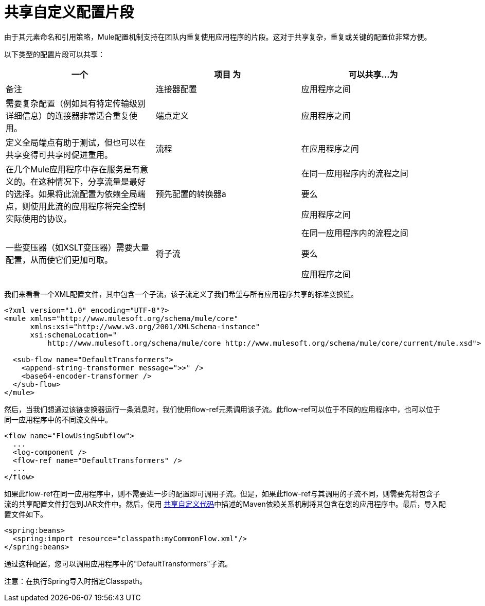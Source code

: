 = 共享自定义配置片段
:keywords: anypoint studio, share configuration

由于其元素命名和引用策略，Mule配置机制支持在团队内重复使用应用程序的片段。这对于共享复杂，重复或关键的配置位非常方便。

以下类型的配置片段可以共享：

[%header,cols="34,33,33"]
|===
一个|
项目

 为|
可以共享...

 为|
备注

|连接器配置 |应用程序之间 |需要复杂配置（例如具有特定传输级别详细信息）的连接器非常适合重复使用。
|端点定义 |应用程序之间 |定义全局端点有助于测试，但也可以在共享变得可共享时促进重用。
|流程 |在应用程序之间 |在几个Mule应用程序中存在服务是有意义的。在这种情况下，分享流量是最好的选择。如果将此流配置为依赖全局端点，则使用此流的应用程序将完全控制实际使用的协议。
|预先配置的转换器a |
在同一应用程序内的流程之间

要么

应用程序之间

|一些变压器（如XSLT变压器）需要大量配置，从而使它们更加可取。
|将子流|
在同一应用程序内的流程之间

要么

应用程序之间

|子流是值得重用的消息处理器链（下面的例子）
|===

我们来看看一个XML配置文件，其中包含一个子流，该子流定义了我们希望与所有应用程序共享的标准变换链。

[source, xml, linenums]
----
<?xml version="1.0" encoding="UTF-8"?>
<mule xmlns="http://www.mulesoft.org/schema/mule/core"
      xmlns:xsi="http://www.w3.org/2001/XMLSchema-instance"
      xsi:schemaLocation="
          http://www.mulesoft.org/schema/mule/core http://www.mulesoft.org/schema/mule/core/current/mule.xsd">
  
  <sub-flow name="DefaultTransformers">
    <append-string-transformer message=">>" />
    <base64-encoder-transformer />
  </sub-flow>
</mule>
----

然后，当我们想通过该链变换器运行一条消息时，我们使用flow-ref元素调用该子流。此flow-ref可以位于不同的应用程序中，也可以位于同一应用程序中的不同流文件中。

[source, xml, linenums]
----
<flow name="FlowUsingSubflow">
  ...
  <log-component />
  <flow-ref name="DefaultTransformers" />
  ...
</flow>
----

如果此flow-ref在同一应用程序中，则不需要进一步的配置即可调用子流。但是，如果此flow-ref与其调用的子流不同，则需要先将包含子流的共享配置文件打包到JAR文件中。然后，使用 link:/mule-user-guide/v/3.6/sharing-custom-code[共享自定义代码]中描述的Maven依赖关系机制将其包含在您的应用程序中。最后，导入配置文件如下。

[source, xml, linenums]
----
<spring:beans>
  <spring:import resource="classpath:myCommonFlow.xml"/>
</spring:beans>
----

通过这种配置，您可以调用应用程序中的"DefaultTransformers"子流。

注意：在执行Spring导入时指定Classpath。
